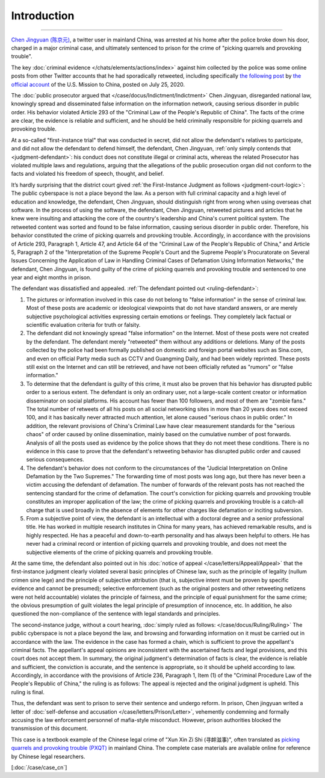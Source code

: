 Introduction
=============


.. centered:: A Crimal Case of "Picking Quarrels and Provoking Trouble" in Mainland China 

------------------------------------------------------------------------------------------------

`Chen Jingyuan (陈京元) <https://x.com/_cenjoy>`_, a twitter user in mainland China, was arrested at his home after the police broke down his door, charged in a major criminal case, and ultimately sentenced to prison for the crime of "picking quarrels and provoking trouble". 

The key :doc:`criminal evidence </chats/elements/actions/index>` against him collected by the police was some online posts from other Twitter accounts that he had sporadically retweeted, including specifically `the following post <https://x.com/USA_China_Talk/status/1286866277101965312>`_  by `the official account <https://x.com/USA_China_Talk>`_ of the U.S. Mission to China, posted on July 25, 2020.

The :doc:`public prosecutor argued that </case/docus/Indictment/Indictment>` Chen Jingyuan, disregarded national law, knowingly spread and disseminated false information on the information network, causing serious disorder in public order. His behavior violated Article 293 of the "Criminal Law of the People's Republic of China". The facts of the crime are clear, the evidence is reliable and sufficient, and he should be held criminally responsible for picking quarrels and provoking trouble.

At a so-called "first-instance trial" that was conducted in secret, did not allow the defendant's relatives to participate, and did not allow the defendant to defend himself, the defendant, Chen Jingyuan, :ref:`only simply contends that <judgment-defendant>`: his conduct does not constitute illegal or criminal acts, whereas the related Prosecutor has violated multiple laws and regulations, arguing that the allegations of the public prosecution organ did not conform to the facts and violated his freedom of speech, thought, and belief.

It’s hardly surprising that the district court gived :ref:`the First-Instance Judgment as follows <judgment-court-logic>`: The public cyberspace is not a place beyond the law. As a person with full criminal capacity and a high level of education and knowledge, the defendant, Chen Jingyuan, should distinguish right from wrong when using overseas chat software. In the process of using the software, the defendant, Chen Jingyuan, retweeted pictures and articles that he knew were insulting and attacking the core of the country's leadership and China's current political system. The retweeted content was sorted and found to be false information, causing serious disorder in public order. Therefore, his behavior constituted the crime of picking quarrels and provoking trouble.  Accordingly, in accordance with the provisions of Article 293, Paragraph 1, Article 47, and Article 64 of the "Criminal Law of the People's Republic of China," and Article 5, Paragraph 2 of the "Interpretation of the Supreme People's Court and the Supreme People's Procuratorate on Several Issues Concerning the Application of Law in Handling Criminal Cases of Defamation Using Information Networks," the defendant, Chen Jingyuan, is found guilty of the crime of picking quarrels and provoking trouble and sentenced to one year and eight months in prison.

The defendant was dissatisfied and appealed. :ref:`The defendant pointed out <ruling-defendant>`:

1.  The pictures or information involved in this case do not belong to "false information" in the sense of criminal law.  Most of these posts are academic or ideological viewpoints that do not have standard answers, or are merely subjective psychological activities expressing certain emotions or feelings. They completely lack factual or scientific evaluation criteria for truth or falsity.

2.  The defendant did not knowingly spread "false information" on the Internet. Most of these posts were not created by the defendant. The defendant merely "retweeted" them without any additions or deletions. Many of the posts collected by the police had been formally published on domestic and foreign portal websites such as Sina.com, and even on official Party media such as CCTV and Guangming Daily, and had been widely reprinted. These posts still exist on the Internet and can still be retrieved, and have not been officially refuted as "rumors" or "false information."

3.  To determine that the defendant is guilty of this crime, it must also be proven that his behavior has disrupted public order to a serious extent. The defendant is only an ordinary user, not a large-scale content creator or information disseminator on social platforms. His account has fewer than 100 followers, and most of them are "zombie fans." The total number of retweets of all his posts on all social networking sites in more than 20 years does not exceed 100, and it has basically never attracted much attention, let alone caused "serious chaos in public order." In addition, the relevant provisions of China's Criminal Law have clear measurement standards for the "serious chaos" of order caused by online dissemination, mainly based on the cumulative number of post forwards. Analysis of all the posts used as evidence by the police shows that they do not meet these conditions. There is no evidence in this case to prove that the defendant's retweeting behavior has disrupted public order and caused serious consequences.

4.  The defendant's behavior does not conform to the circumstances of the "Judicial Interpretation on Online Defamation by the Two Supremes." The forwarding time of most posts was long ago, but there has never been a victim accusing the defendant of defamation. The number of forwards of the relevant posts has not reached the sentencing standard for the crime of defamation. The court's conviction for picking quarrels and provoking trouble constitutes an improper application of the law; the crime of picking quarrels and provoking trouble is a catch-all charge that is used broadly in the absence of elements for other charges like defamation or inciting subversion.

5.  From a subjective point of view, the defendant is an intellectual with a doctoral degree and a senior professional title. He has worked in multiple research institutes in China for many years, has achieved remarkable results, and is highly respected. He has a peaceful and down-to-earth personality and has always been helpful to others. He has never had a criminal record or intention of picking quarrels and provoking trouble, and does not meet the subjective elements of the crime of picking quarrels and provoking trouble.

At the same time, the defendant also pointed out in his :doc:`notice of appeal </case/letters/Appeal/Appeal>` that the first-instance judgment clearly violated several basic principles of Chinese law, such as the principle of legality (nullum crimen sine lege) and the principle of subjective attribution (that is, subjective intent must be proven by specific evidence and cannot be presumed); selective enforcement (such as the original posters and other retweeting netizens were not held accountable) violates the principle of fairness, and the principle of equal punishment for the same crime; the obvious presumption of guilt violates the legal principle of presumption of innocence, etc. In addition, he also questioned the non-compliance of the sentence with legal standards and principles.

The second-instance judge, without a court hearing, :doc:`simply ruled as follows: </case/docus/Ruling/Ruling>` The public cyberspace is not a place beyond the law, and browsing and forwarding information on it must be carried out in accordance with the law. The evidence in the case has formed a chain, which is sufficient to prove the appellant's criminal facts. The appellant's appeal opinions are inconsistent with the ascertained facts and legal provisions, and this court does not accept them. In summary, the original judgment's determination of facts is clear, the evidence is reliable and sufficient, the conviction is accurate, and the sentence is appropriate, so it should be upheld according to law. Accordingly, in accordance with the provisions of Article 236, Paragraph 1, Item (1) of the "Criminal Procedure Law of the People's Republic of China," the ruling is as follows: The appeal is rejected and the original judgment is upheld.  This ruling is final.

Thus, the defendant was sent to prison to serve their sentence and undergo reform. In prison, Chen jingyuan writed a letter of :doc:`self-defense and accusation </case/letters/Prison/Letter>`, vehemently condemning and formally accusing the law enforcement personnel of mafia-style misconduct. However, prison authorities blocked the transmission of this document.

This case is a textbook example of the Chinese legal crime of "Xun Xin Zi Shi (寻衅滋事)", often translated as `picking quarrels and provoking trouble (PXQT) <https://en.wikipedia.org/wiki/Picking_quarrels_and_provoking_trouble>`_ in mainland China. The complete case materials are available online for reference by Chinese legal researchers.

[:doc:`/case/case_cn`]
